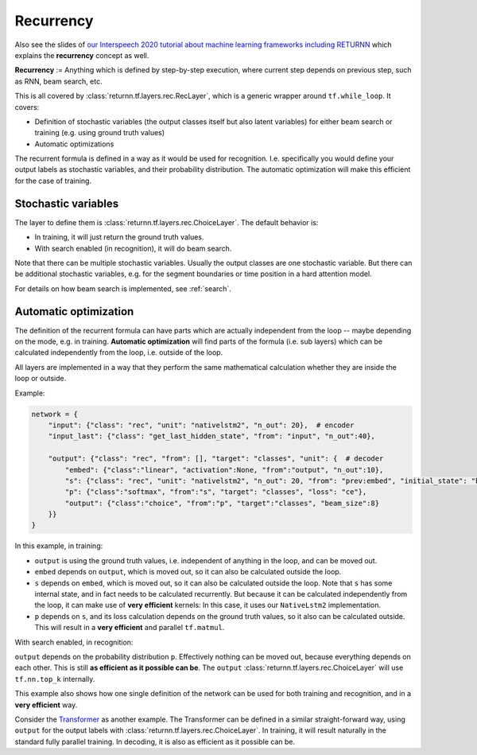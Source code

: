 .. _recurrency:

==========
Recurrency
==========

Also see the slides of `our Interspeech 2020 tutorial about machine learning frameworks including RETURNN <https://www-i6.informatik.rwth-aachen.de/publications/download/1154/Zeyer--2020.pdf>`__
which explains the **recurrency** concept as well.

**Recurrency** :=
Anything which is defined by step-by-step execution,
where current step depends on previous step, such as RNN, beam search, etc.

This is all covered by :class:`returnn.tf.layers.rec.RecLayer`,
which is a generic wrapper around ``tf.while_loop``.
It covers:

* Definition of stochastic variables (the output classes itself but also latent variables)
  for either beam search or training (e.g. using ground truth values)
* Automatic optimizations

The recurrent formula is defined in a way as it would be used for recognition.
I.e. specifically you would define your output labels as stochastic variables,
and their probability distribution.
The automatic optimization will make this efficient for the case of training.


.. _recurrency_stochastic_vars:

Stochastic variables
--------------------

The layer to define them is :class:`returnn.tf.layers.rec.ChoiceLayer`.
The default behavior is:

* In training, it will just return the ground truth values.
* With search enabled (in recognition), it will do beam search.

Note that there can be multiple stochastic variables.
Usually the output classes are one stochastic variable.
But there can be additional stochastic variables,
e.g. for the segment boundaries or time position in a hard attention model.

For details on how beam search is implemented,
see :ref:`search`.


.. _recurrency_automatic_optimization:

Automatic optimization
----------------------

The definition of the recurrent formula can have parts
which are actually independent from the loop
-- maybe depending on the mode, e.g. in training.
**Automatic optimization** will find parts of the formula (i.e. sub layers)
which can be calculated independently from the loop,
i.e. outside of the loop.

All layers are implemented in a way that they perform the same mathematical calculation
whether they are inside the loop or outside.

Example:

.. code-block:: python

    network = {
        "input": {"class": "rec", "unit": "nativelstm2", "n_out": 20},  # encoder
        "input_last": {"class": "get_last_hidden_state", "from": "input", "n_out":40},

        "output": {"class": "rec", "from": [], "target": "classes", "unit": {  # decoder
            "embed": {"class":"linear", "activation":None, "from":"output", "n_out":10},
            "s": {"class": "rec", "unit": "nativelstm2", "n_out": 20, "from": "prev:embed", "initial_state": "base:input_last"},
            "p": {"class":"softmax", "from":"s", "target": "classes", "loss": "ce"},
            "output": {"class":"choice", "from":"p", "target":"classes", "beam_size":8}
        }}
    }

In this example, in training:

- ``output`` is using the ground truth values, i.e. independent of anything in the loop, and can be moved out.
- ``embed`` depends on ``output``, which is moved out, so it can also be calculated outside the loop.
- ``s`` depends on ``embed``, which is moved out, so it can also be calculated outside the loop.
  Note that ``s`` has some internal state, and in fact needs to be calculated recurrently.
  But because it can be calculated independently from the loop, it can make use of **very efficient** kernels:
  In this case, it uses our ``NativeLstm2`` implementation.
- ``p`` depends on ``s``, and its loss calculation depends on the ground truth values,
  so it also can be calculated outside.
  This will result in a **very efficient** and parallel ``tf.matmul``.

With search enabled, in recognition:

``output`` depends on the probability distribution ``p``.
Effectively nothing can be moved out, because everything depends on each other.
This is still **as efficient as it possible can be**.
The ``output`` :class:`returnn.tf.layers.rec.ChoiceLayer` will use ``tf.nn.top_k`` internally.

This example also shows how one single definition of the network
can be used for both training and recognition,
and in a **very efficient** way.

Consider the `Transformer <https://arxiv.org/abs/1706.03762>`__ as another example.
The Transformer can be defined in a similar straight-forward way,
using ``output`` for the output labels with :class:`returnn.tf.layers.rec.ChoiceLayer`.
In training, it will result naturally in the standard fully parallel training.
In decoding, it is also as efficient as it possible can be.

